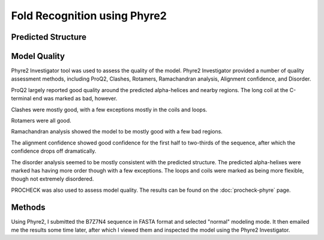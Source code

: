 =============================
Fold Recognition using Phyre2
=============================


Predicted Structure
===================


..  raw:: html

    <iframe
      id="phyre-jsmol-frame"
      data-external="1"
      src="_static/models/phyre/phyre.html"
      height="600"
      width="100%"
      style="border: 0"
      ></iframe>




Model Quality
=============

Phyre2 Investigator tool was used to assess the quality of the
model. Phyre2 Investigator provided a number of quality assessment
methods, including ProQ2, Clashes, Rotamers, Ramachandran analysis,
Alignment confidence, and Disorder.

ProQ2 largely reported good quality around the predicted alpha-helices
and nearby regions. The long coil at the C-terminal end was marked as
bad, however.

Clashes were mostly good, with a few exceptions mostly in the coils
and loops.

Rotamers were all good.

Ramachandran analysis showed the model to be mostly good with a few
bad regions.

The alignment confidence showed good confidence for the first half to
two-thirds of the sequence, after which the confidence drops off dramatically.

The disorder analysis seemed to be mostly consistent with the
predicted structure. The predicted alpha-helixes were marked has
having more order though with a few exceptions. The loops and coils
were marked as being more flexible, though not extremely disordered.

PROCHECK was also used to assess model quality. The results can be
found on the :doc:`procheck-phyre` page.


Methods
=======

Using Phyre2, I submitted the B7Z7N4 sequence in FASTA format and
selected "normal" modeling mode. It then emailed me the results some
time later, after which I viewed them and inspected the model using
the Phyre2 Investigator.

